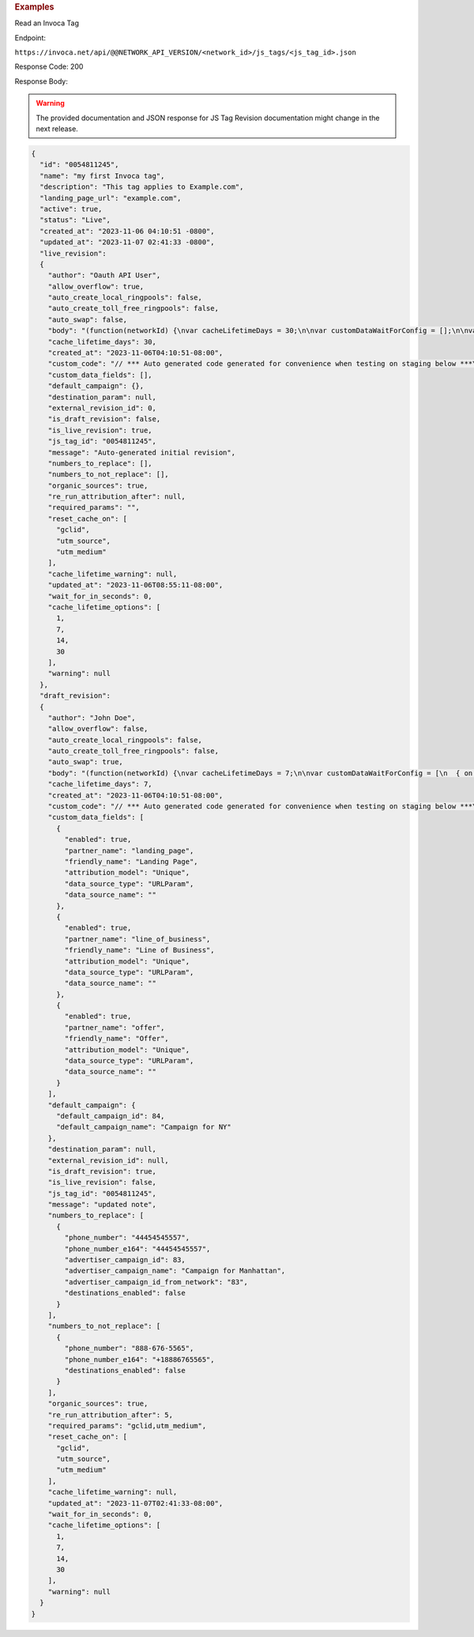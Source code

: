 

.. container:: endpoint-long-description

  .. rubric:: Examples

  Read an Invoca Tag

  Endpoint:

  ``https://invoca.net/api/@@NETWORK_API_VERSION/<network_id>/js_tags/<js_tag_id>.json``

  Response Code: 200

  Response Body:

  .. warning::
      The provided documentation and JSON response for JS Tag Revision documentation might change in the next release.

  .. code-block:: json

    {
      "id": "0054811245",
      "name": "my first Invoca tag",
      "description": "This tag applies to Example.com",
      "landing_page_url": "example.com",
      "active": true,
      "status": "Live",
      "created_at": "2023-11-06 04:10:51 -0800",
      "updated_at": "2023-11-07 02:41:33 -0800",
      "live_revision":
      {
        "author": "Oauth API User",
        "allow_overflow": true,
        "auto_create_local_ringpools": false,
        "auto_create_toll_free_ringpools": false,
        "auto_swap": false,
        "body": "(function(networkId) {\nvar cacheLifetimeDays = 30;\n\nvar customDataWaitForConfig = [];\n\nvar defaultCampaignId = null;\n\nvar destinationSettings = {\n  paramName: null\n};\n\nvar numbersToReplace = null;\n\nvar organicSources = true;\n\nvar reRunAfter = null;\n\nvar requiredParams = null;\n\nvar resetCacheOn = ['gclid', 'utm_source', 'utm_medium'];\n\nvar waitFor = 0;\n\nvar customCodeIsSet = (function() {\n  Invoca.Client.customCode = function(options) {\n    // *** Auto generated code generated for convenience when testing on staging below ***\nInvoca.PNAPI.config.URL= '//abhishek-master-d6a37c81-pnapi.invocadev.com/PARTITION/api/VERSION_KEY/map_number.jsonp';\n// *** Auto generated code generated for convenience when testing on staging above ***\n\n  };\n\n  return true;\n})();\n\nvar generatedOptions = {\n  active:              true,\n  autoSwap:            false,\n  cookieDays:          cacheLifetimeDays,\n  country:             null,\n  dataSilo:            \"us\",\n  defaultCampaignId:   defaultCampaignId,\n  destinationSettings: destinationSettings,\n  disableUrlParams:    [],\n  doNotSwap:           [],\n  maxWaitFor:          waitFor,\n  networkId:           networkId || null,\n  numberToReplace:     numbersToReplace,\n  organicSources:      organicSources,\n  poolParams:          {},\n  reRunAfter:          reRunAfter,\n  requiredParams:      requiredParams,\n  resetCacheOn:        resetCacheOn,\n  waitForData:         customDataWaitForConfig\n};\n\nInvoca.Client.startFromWizard(generatedOptions);\n\n})(26);\n",
        "cache_lifetime_days": 30,
        "created_at": "2023-11-06T04:10:51-08:00",
        "custom_code": "// *** Auto generated code generated for convenience when testing on staging below ***\nInvoca.PNAPI.config.URL= '//abhishek-master-d6a37c81-pnapi.invocadev.com/PARTITION/api/VERSION_KEY/map_number.jsonp';\n// *** Auto generated code generated for convenience when testing on staging above ***\n",
        "custom_data_fields": [],
        "default_campaign": {},
        "destination_param": null,
        "external_revision_id": 0,
        "is_draft_revision": false,
        "is_live_revision": true,
        "js_tag_id": "0054811245",
        "message": "Auto-generated initial revision",
        "numbers_to_replace": [],
        "numbers_to_not_replace": [],
        "organic_sources": true,
        "re_run_attribution_after": null,
        "required_params": "",
        "reset_cache_on": [
          "gclid",
          "utm_source",
          "utm_medium"
        ],
        "cache_lifetime_warning": null,
        "updated_at": "2023-11-06T08:55:11-08:00",
        "wait_for_in_seconds": 0,
        "cache_lifetime_options": [
          1,
          7,
          14,
          30
        ],
        "warning": null
      },
      "draft_revision":
      {
        "author": "John Doe",
        "allow_overflow": false,
        "auto_create_local_ringpools": false,
        "auto_create_toll_free_ringpools": false,
        "auto_swap": true,
        "body": "(function(networkId) {\nvar cacheLifetimeDays = 7;\n\nvar customDataWaitForConfig = [\n  { on: function() { return Invoca.Client.parseCustomDataField(\"landing_page\", \"Unique\", \"URLParam\", \"\"); }, paramName: \"landing_page\", fallbackValue: null },\n  { on: function() { return Invoca.Client.parseCustomDataField(\"line_of_business\", \"Unique\", \"URLParam\", \"\"); }, paramName: \"line_of_business\", fallbackValue: null },\n  { on: function() { return Invoca.Client.parseCustomDataField(\"offer\", \"Unique\", \"URLParam\", \"\"); }, paramName: \"offer\", fallbackValue: null }\n];\n\nvar defaultCampaignId = \"84\";\n\nvar destinationSettings = {\n  paramName: null\n};\n\nvar numbersToReplace = {\n  \"44454545557\": \"83\"\n};\n\nvar organicSources = true;\n\nvar reRunAfter = 5000;\n\nvar requiredParams = {\"gclid\":\"*\",\"utm_medium\":\"*\"};\n\nvar resetCacheOn = ['gclid', 'utm_source', 'utm_medium'];\n\nvar waitFor = 0;\n\nvar customCodeIsSet = (function() {\n  Invoca.Client.customCode = function(options) {\n    // *** Auto generated code generated for convenience when testing on staging below ***\nInvoca.PNAPI.config.URL= '//abhishek-master-d6a37c81-pnapi.invocadev.com/PARTITION/api/VERSION_KEY/map_number.jsonp';\n// *** Auto generated code generated for convenience when testing on staging above ***\n  };\n\n  return true;\n})();\n\nvar generatedOptions = {\n  active:              true,\n  autoSwap:            true,\n  cookieDays:          cacheLifetimeDays,\n  country:             \"US\",\n  dataSilo:            \"us\",\n  defaultCampaignId:   defaultCampaignId,\n  destinationSettings: destinationSettings,\n  disableUrlParams:    [],\n  doNotSwap:           [\"888-676-5565\"],\n  maxWaitFor:          waitFor,\n  networkId:           networkId || null,\n  numberToReplace:     numbersToReplace,\n  organicSources:      organicSources,\n  poolParams:          {},\n  reRunAfter:          reRunAfter,\n  requiredParams:      requiredParams,\n  resetCacheOn:        resetCacheOn,\n  waitForData:         customDataWaitForConfig\n};\n\nInvoca.Client.startFromWizard(generatedOptions);\n\n})(26);\n",
        "cache_lifetime_days": 7,
        "created_at": "2023-11-06T04:10:51-08:00",
        "custom_code": "// *** Auto generated code generated for convenience when testing on staging below ***\nInvoca.PNAPI.config.URL= '//abhishek-master-d6a37c81-pnapi.invocadev.com/PARTITION/api/VERSION_KEY/map_number.jsonp';\n// *** Auto generated code generated for convenience when testing on staging above ***",
        "custom_data_fields": [
          {
            "enabled": true,
            "partner_name": "landing_page",
            "friendly_name": "Landing Page",
            "attribution_model": "Unique",
            "data_source_type": "URLParam",
            "data_source_name": ""
          },
          {
            "enabled": true,
            "partner_name": "line_of_business",
            "friendly_name": "Line of Business",
            "attribution_model": "Unique",
            "data_source_type": "URLParam",
            "data_source_name": ""
          },
          {
            "enabled": true,
            "partner_name": "offer",
            "friendly_name": "Offer",
            "attribution_model": "Unique",
            "data_source_type": "URLParam",
            "data_source_name": ""
          }
        ],
        "default_campaign": {
          "default_campaign_id": 84,
          "default_campaign_name": "Campaign for NY"
        },
        "destination_param": null,
        "external_revision_id": null,
        "is_draft_revision": true,
        "is_live_revision": false,
        "js_tag_id": "0054811245",
        "message": "updated note",
        "numbers_to_replace": [
          {
            "phone_number": "44454545557",
            "phone_number_e164": "44454545557",
            "advertiser_campaign_id": 83,
            "advertiser_campaign_name": "Campaign for Manhattan",
            "advertiser_campaign_id_from_network": "83",
            "destinations_enabled": false
          }
        ],
        "numbers_to_not_replace": [
          {
            "phone_number": "888-676-5565",
            "phone_number_e164": "+18886765565",
            "destinations_enabled": false
          }
        ],
        "organic_sources": true,
        "re_run_attribution_after": 5,
        "required_params": "gclid,utm_medium",
        "reset_cache_on": [
          "gclid",
          "utm_source",
          "utm_medium"
        ],
        "cache_lifetime_warning": null,
        "updated_at": "2023-11-07T02:41:33-08:00",
        "wait_for_in_seconds": 0,
        "cache_lifetime_options": [
          1,
          7,
          14,
          30
        ],
        "warning": null
      }
    }

  .. raw:: html

